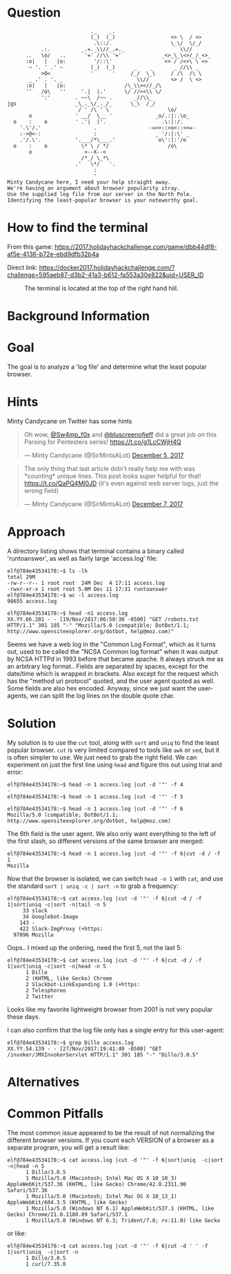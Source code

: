 * Question
  :PROPERTIES:
  :CUSTOM_ID: bounce_question
  :END:

#+BEGIN_EXAMPLE
                               ._    _.
                               (_)  (_)                  <> \  / <>
                                .\::/.                   \_\/  \/_/ 
               .:.          _.=._\\//_.=._                  \\//
          ..   \o/   ..      '=' //\\ '='             _<>_\_\<>/_/_<>_
          :o|   |   |o:         '/::\'                 <> / /<>\ \ <>
           ~ '. ' .' ~         (_)  (_)      _    _       _ //\\ _
               >O<             '      '     /_/  \_\     / /\  /\ \
           _ .' . '. _                        \\//       <> /  \ <>
          :o|   |   |o:                   /\_\\><//_/\
          ''   /o\   ''     '.|  |.'      \/ //><\\ \/
               ':'        . ~~\  /~~ .       _//\\_
    jgs                   _\_._\/_._/_      \_\  /_/ 
                           / ' /\ ' \                   \o/
           o              ' __/  \__ '              _o/.:|:.\o_
      o    :    o         ' .'|  |'.                  .\:|:/.
        '.\'/.'                 .                 -=>>::>o<::<<=-
        :->@<-:                 :                   _ '/:|:\' _
        .'/.\'.           '.___/*\___.'              o\':|:'/o 
      o    :    o           \* \ / */                   /o\
           o                 >--X--<
                            /*_/ \_*\
                          .'   \*/   '.
                                :
                                '
    Minty Candycane here, I need your help straight away.
    We're having an argument about browser popularity stray.
    Use the supplied log file from our server in the North Pole.
    Identifying the least-popular browser is your noteworthy goal.
#+END_EXAMPLE

* How to find the terminal
  :PROPERTIES:
  :CUSTOM_ID: bounce_how-to-find-the-terminal
  :END:

From this game: https://2017.holidayhackchallenge.com/game/dbb44df8-af5e-4136-b72e-ebd9dfb32b4a

Direct link: https://docker2017.holidayhackchallenge.com/?challenge=595aeb87-d3b2-41a3-b612-fa553a30e822&uid=USER_ID

#+CAPTION: The terminal is located at the top of the right hand hill.
[[./images/terminal-location-bounce.png]]

* Background Information
  :PROPERTIES:
  :CUSTOM_ID: bounce_background-information
  :END:

* Goal
  :PROPERTIES:
  :CUSTOM_ID: bounce_goal
  :END:

The goal is to analyze a 'log file' and determine what the least popular browser.

* Hints
  :PROPERTIES:
  :CUSTOM_ID: bounce_hints
  :END:

Minty Candycane on Twitter has some hints

#+HTML: <blockquote class="twitter-tweet" data-lang="en"><p lang="en" dir="ltr">Oh wow, <a href="https://twitter.com/Sw4mp_f0x?ref_src=twsrc%5Etfw">@Sw4mp_f0x</a> and <a href="https://twitter.com/bluscreenofjeff?ref_src=twsrc%5Etfw">@bluscreenofjeff</a> did a great job on this Parsing for Pentesters series! <a href="https://t.co/g1LcCWjH4Q">https://t.co/g1LcCWjH4Q</a></p>&mdash; Minty Candycane (@SirMintsALot) <a href="https://twitter.com/SirMintsALot/status/938188406546251777?ref_src=twsrc%5Etfw">December 5, 2017</a></blockquote>
#+HTML: <blockquote class="twitter-tweet" data-lang="en"><p lang="en" dir="ltr">The only thing that last article didn&#39;t really help me with was *counting* unique lines. This post looks super helpful for that! <a href="https://t.co/QaPQ4Ml0JD">https://t.co/QaPQ4Ml0JD</a> (it&#39;s even against web server logs, just the wrong field)</p>&mdash; Minty Candycane (@SirMintsALot) <a href="https://twitter.com/SirMintsALot/status/938574395240366080?ref_src=twsrc%5Etfw">December 7, 2017</a></blockquote>

* Approach
  :PROPERTIES:
  :CUSTOM_ID: bounce_approach
  :END:

A directory listing shows that terminal contains a binary called 'runtoanswer',
as well as fairly large 'access.log' file:

#+BEGIN_SRC
elf@784e43534178:~$ ls -lh
total 29M
-rw-r--r-- 1 root root  24M Dec  4 17:11 access.log
-rwxr-xr-x 1 root root 5.0M Dec 11 17:31 runtoanswer
elf@784e43534178:~$ wc -l access.log 
98655 access.log

elf@784e43534178:~$ head -n1 access.log 
XX.YY.66.201 - - [19/Nov/2017:06:50:30 -0500] "GET /robots.txt HTTP/1.1" 301 185 "-" "Mozilla/5.0 (compatible; DotBot/1.1; http://www.opensiteexplorer.org/dotbot, help@moz.com)"
#+END_SRC

Seems we have a web log in the "Common Log Format", which as it turns out, used
to be called the "NCSA Common log format" when it was output by NCSA HTTPd in 1993
before that became apache.  It always struck me as an arbitrary log format..
Fields are separated by spaces, except for the date/time which is wrapped in
brackets.  Also except for the request which has the "method uri protocol"
quoted, and the user agent quoted as well.  Some fields are also hex encoded.  Anyway,
since we just want the user-agents, we can split the log lines on the double quote char.

* Solution
  :PROPERTIES:
  :CUSTOM_ID: bounce_solution
  :END:

My solution is to use the =cut= tool, along with =sort= and =uniq= to find the least popular browser.
=cut= is very limited compared to tools like =awk= or =sed=, but it is often simpler
to use.  We just need to grab the right field.  We can experiment on just the
first line using =head= and figure this out using trial and error:

#+BEGIN_SRC
elf@784e43534178:~$ head -n 1 access.log |cut -d '"' -f 4
-
elf@784e43534178:~$ head -n 1 access.log |cut -d '"' -f 5
 
elf@784e43534178:~$ head -n 1 access.log |cut -d '"' -f 6
Mozilla/5.0 (compatible; DotBot/1.1; http://www.opensiteexplorer.org/dotbot, help@moz.com)
#+END_SRC

The 6th field is the user agent.  We also only want everything to the left of the first slash, so
different versions of the same browser are merged:

#+BEGIN_SRC
elf@784e43534178:~$ head -n 1 access.log |cut -d '"' -f 6|cut -d / -f 1
Mozilla
#+END_SRC

Now that the browser is isolated, we can switch =head -n 1= with =cat=, and use the
standard =sort | uniq -c | sort -n= to grab a frequency:

#+BEGIN_SRC
elf@784e43534178:~$ cat access.log |cut -d '"' -f 6|cut -d / -f 1|sort|uniq -c|sort -n|tail -n 5
     33 slack
     34 Googlebot-Image
    143 -
    422 Slack-ImgProxy (+https:
  97896 Mozilla
#+END_SRC

Oops.. I mixed up the ordering, need the first 5, not the last 5:

#+BEGIN_SRC
elf@784e43534178:~$ cat access.log |cut -d '"' -f 6|cut -d / -f 1|sort|uniq -c|sort -n|head -n 5
      1 Dillo
      2 (KHTML, like Gecko) Chrome
      2 Slackbot-LinkExpanding 1.0 (+https:
      2 Telesphoreo
      2 Twitter
#+END_SRC

Looks like my favorite lightweight browser from 2001 is not very popular these days.

I can also confirm that the log file only has a single entry for this user-agent:

#+BEGIN_SRC
elf@784e43534178:~$ grep Dillo access.log 
XX.YY.54.139 - - [27/Nov/2017:19:41:49 -0500] "GET /invoker/JMXInvokerServlet HTTP/1.1" 301 185 "-" "Dillo/3.0.5"
#+END_SRC

* Alternatives
  :PROPERTIES:
  :CUSTOM_ID: bounce_alternatives
  :END:

* Common Pitfalls
  :PROPERTIES:
  :CUSTOM_ID: bounce_common-pitfalls
  :END:

The most common issue appeared to be the result of not normalizing the different browser versions.
If you count each VERSION of a browser as a separate program, you will get a result like:

#+BEGIN_SRC
elf@784e43534178:~$ cat access.log |cut -d '"' -f 6|sort|uniq  -c|sort -n|head -n 5
      1 Dillo/3.0.5
      1 Mozilla/5.0 (Macintosh; Intel Mac OS X 10_10_3) AppleWebKit/537.36 (KHTML, like Gecko) Chrome/42.0.2311.90 Safari/537.36
      1 Mozilla/5.0 (Macintosh; Intel Mac OS X 10_13_1) AppleWebKit/604.3.5 (KHTML, like Gecko)
      1 Mozilla/5.0 (Windows NT 6.1) AppleWebKit/537.1 (KHTML, like Gecko) Chrome/21.0.1180.89 Safari/537.1
      1 Mozilla/5.0 (Windows NT 6.3; Trident/7.0; rv:11.0) like Gecko
#+END_SRC

or like:

#+BEGIN_SRC
elf@784e43534178:~$ cat access.log |cut -d '"' -f 6|cut -d ' ' -f 1|sort|uniq  -c|sort -n
      1 Dillo/3.0.5
      1 curl/7.35.0
#+END_SRC
